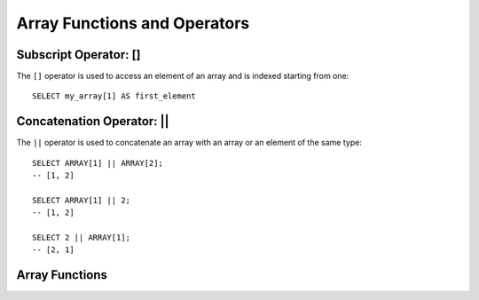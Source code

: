 =============================
Array Functions and Operators
=============================

.. _subscript_operator:

Subscript Operator: []
----------------------

The ``[]`` operator is used to access an element of an array and is indexed starting from one::

    SELECT my_array[1] AS first_element

.. _concatenation_operator:

Concatenation Operator: ||
--------------------------

The ``||`` operator is used to concatenate an array with an array or an element of the same type::

    SELECT ARRAY[1] || ARRAY[2];
    -- [1, 2]

    SELECT ARRAY[1] || 2;
    -- [1, 2]

    SELECT 2 || ARRAY[1];
    -- [2, 1]

Array Functions
---------------

.. function:: all_match(array(T), function(T,boolean)) -> boolean

    Returns whether all elements of an array match the given predicate. Returns ``true`` if all the elements
    match the predicate (a special case is when the array is empty); ``false`` if one or more elements don't
    match; ``NULL`` if the predicate function returns ``NULL`` for one or more elements and ``true`` for all
    other elements.

.. function:: any_match(array(T), function(T,boolean)) -> boolean

    Returns whether any elements of an array match the given predicate. Returns ``true`` if one or more
    elements match the predicate; ``false`` if none of the elements matches (a special case is when the
    array is empty); ``NULL`` if the predicate function returns ``NULL`` for one or more elements and ``false``
    for all other elements.

.. function:: array_distinct(x) -> array

    Remove duplicate values from the array ``x``.

.. function:: array_intersect(x, y) -> array

    Returns an array of the elements in the intersection of ``x`` and ``y``, without duplicates.

.. function:: array_union(x, y) -> array

    Returns an array of the elements in the union of ``x`` and ``y``, without duplicates.

.. function:: array_except(x, y) -> array

    Returns an array of elements in ``x`` but not in ``y``, without duplicates.

.. function:: array_join(x, delimiter, null_replacement) -> varchar

    Concatenates the elements of the given array using the delimiter and an optional string to replace nulls.

.. function:: array_max(x) -> x

    Returns the maximum value of input array.

.. function:: array_min(x) -> x

    Returns the minimum value of input array.

.. function:: array_position(x, element) -> bigint

    Returns the position of the first occurrence of the ``element`` in array ``x`` (or 0 if not found).

.. function:: array_remove(x, element) -> array

    Remove all elements that equal ``element`` from array ``x``.

.. function:: array_sort(x) -> array

    Sorts and returns the array ``x``. The elements of ``x`` must be orderable.
    Null elements will be placed at the end of the returned array.

.. function:: array_sort(array(T), function(T,T,int)) -> array(T)
    :noindex:

    Sorts and returns the ``array`` based on the given comparator ``function``.
    The comparator will take two nullable arguments representing two nullable
    elements of the ``array``. It returns -1, 0, or 1 as the first nullable
    element is less than, equal to, or greater than the second nullable element.
    If the comparator function returns other values (including ``NULL``), the
    query will fail and raise an error. ::

        SELECT array_sort(ARRAY[3, 2, 5, 1, 2],
                          (x, y) -> IF(x < y, 1, IF(x = y, 0, -1)));
        -- [5, 3, 2, 2, 1]

        SELECT array_sort(ARRAY['bc', 'ab', 'dc'],
                          (x, y) -> IF(x < y, 1, IF(x = y, 0, -1)));
        -- ['dc', 'bc', 'ab']


        SELECT array_sort(ARRAY[3, 2, null, 5, null, 1, 2],
                          -- sort null first with descending order
                          (x, y) -> CASE WHEN x IS NULL THEN -1
                                         WHEN y IS NULL THEN 1
                                         WHEN x < y THEN 1
                                         WHEN x = y THEN 0
                                         ELSE -1 END);
        -- [null, null, 5, 3, 2, 2, 1]

        SELECT array_sort(ARRAY[3, 2, null, 5, null, 1, 2],
                          -- sort null last with descending order
                          (x, y) -> CASE WHEN x IS NULL THEN 1
                                         WHEN y IS NULL THEN -1
                                         WHEN x < y THEN 1
                                         WHEN x = y THEN 0
                                         ELSE -1 END);
        -- [5, 3, 2, 2, 1, null, null]

        SELECT array_sort(ARRAY['a', 'abcd', 'abc'],
                          -- sort by string length
                          (x, y) -> IF(length(x) < length(y), -1,
                                       IF(length(x) = length(y), 0, 1)));
        -- ['a', 'abc', 'abcd']

        SELECT array_sort(ARRAY[ARRAY[2, 3, 1], ARRAY[4, 2, 1, 4], ARRAY[1, 2]],
                          -- sort by array length
                          (x, y) -> IF(cardinality(x) < cardinality(y), -1,
                                       IF(cardinality(x) = cardinality(y), 0, 1)));
        -- [[1, 2], [2, 3, 1], [4, 2, 1, 4]]

.. function:: arrays_overlap(x, y) -> boolean

    Tests if arrays ``x`` and ``y`` have any any non-null elements in common.
    Returns null if there are no non-null elements in common but either array contains null.

.. function:: cardinality(x) -> bigint

    Returns the cardinality (size) of the array ``x``.

.. function:: concat(array1, array2, ..., arrayN) -> array
    :noindex:

    Concatenates the arrays ``array1``, ``array2``, ``...``, ``arrayN``.
    This function provides the same functionality as the SQL-standard concatenation operator (``||``).

.. function:: combinations(array(T), n) -> array(array(T))

    Returns n-element subgroups of input array. If the input array has no duplicates,
    ``combinations`` returns n-element subsets. ::

         SELECT combinations(ARRAY['foo', 'bar', 'baz'], 2);
         -- [['foo', 'bar'], ['foo', 'baz'], ['bar', 'baz']]

         SELECT combinations(ARRAY[1, 2, 3], 2);
         -- [[1, 2], [1, 3], [2, 3]]

         SELECT combinations(ARRAY[1, 2, 2], 2);
         -- [[1, 2], [1, 2], [2, 2]]

    Order of subgroups is deterministic but unspecified. Order of elements within
    a subgroup deterministic but unspecified. ``n`` must be not be greater than 5,
    and the total size of subgroups generated must be smaller than 100,000.

.. function:: contains(x, element) -> boolean

    Returns true if the array ``x`` contains the ``element``.

.. function:: element_at(array(E), index) -> E

    Returns element of ``array`` at given ``index``.
    If ``index`` > 0, this function provides the same functionality as the SQL-standard subscript operator (``[]``),
    except that the function returns ``NULL`` when accessing an ``index`` larger than array length, whereas
    the subscript operator would fail in such a case.
    If ``index`` < 0, ``element_at`` accesses elements from the last to the first.

.. function:: filter(array(T), function(T,boolean)) -> array(T)

    Constructs an array from those elements of ``array`` for which ``function`` returns true::

        SELECT filter(ARRAY[], x -> true);
        -- []

        SELECT filter(ARRAY[5, -6, NULL, 7], x -> x > 0);
        -- [5, 7]

        SELECT filter(ARRAY[5, NULL, 7, NULL], x -> x IS NOT NULL);
        -- [5, 7]

.. function:: flatten(x) -> array

    Flattens an ``array(array(T))`` to an ``array(T)`` by concatenating the contained arrays.

.. function:: ngrams(array(T), n) -> array(array(T))

    Returns ``n``-grams (sub-sequences of adjacent ``n`` elements) for the ``array``.
    The order of the ``n``-grams in the result is unspecified. ::

        SELECT ngrams(ARRAY['foo', 'bar', 'baz', 'foo'], 2);
        -- [['foo', 'bar'], ['bar', 'baz'], ['baz', 'foo']]

        SELECT ngrams(ARRAY['foo', 'bar', 'baz', 'foo'], 3);
        -- [['foo', 'bar', 'baz'], ['bar', 'baz', 'foo']]

        SELECT ngrams(ARRAY['foo', 'bar', 'baz', 'foo'], 4);
        -- [['foo', 'bar', 'baz', 'foo']]

        SELECT ngrams(ARRAY['foo', 'bar', 'baz', 'foo'], 5);
        -- [['foo', 'bar', 'baz', 'foo']]

        SELECT ngrams(ARRAY[1, 2, 3, 4], 2);
        -- [[1, 2], [2, 3], [3, 4]]

.. function:: none_match(array(T), function(T,boolean)) -> boolean

    Returns whether no elements of an array match the given predicate. Returns ``true`` if none of the elements
    matches the predicate (a special case is when the array is empty); ``false`` if one or more elements match;
    ``NULL`` if the predicate function returns ``NULL`` for one or more elements and ``false`` for all other elements.

.. function:: reduce(array(T), initialState S, inputFunction(S,T,S), outputFunction(S,R)) -> R

    Returns a single value reduced from ``array``. ``inputFunction`` will
    be invoked for each element in ``array`` in order. In addition to taking
    the element, ``inputFunction`` takes the current state, initially
    ``initialState``, and returns the new state. ``outputFunction`` will be
    invoked to turn the final state into the result value. It may be the
    identity function (``i -> i``). ::

        SELECT reduce(ARRAY[], 0,
                      (s, x) -> s + x,
                      s -> s);
        -- 0

        SELECT reduce(ARRAY[5, 20, 50], 0,
                      (s, x) -> s + x,
                      s -> s);
        -- 75

        SELECT reduce(ARRAY[5, 20, NULL, 50], 0,
                      (s, x) -> s + x,
                      s -> s);
        -- NULL

        SELECT reduce(ARRAY[5, 20, NULL, 50], 0,
                      (s, x) -> s + coalesce(x, 0),
                      s -> s);
        -- 75

        SELECT reduce(ARRAY[5, 20, NULL, 50], 0,
                      (s, x) -> IF(x IS NULL, s, s + x),
                      s -> s);
        -- 75

        SELECT reduce(ARRAY[2147483647, 1], BIGINT '0',
                      (s, x) -> s + x,
                      s -> s);
        -- 2147483648

        -- calculates arithmetic average
        SELECT reduce(ARRAY[5, 6, 10, 20],
                      CAST(ROW(0.0, 0) AS ROW(sum DOUBLE, count INTEGER)),
                      (s, x) -> CAST(ROW(x + s.sum, s.count + 1) AS
                                     ROW(sum DOUBLE, count INTEGER)),
                      s -> IF(s.count = 0, NULL, s.sum / s.count));
        -- 10.25

.. function:: repeat(element, count) -> array

    Repeat ``element`` for ``count`` times.

.. function:: reverse(x) -> array
    :noindex:

    Returns an array which has the reversed order of array ``x``.

.. function:: sequence(start, stop) -> array(bigint)

    Generate a sequence of integers from ``start`` to ``stop``, incrementing
    by ``1`` if ``start`` is less than or equal to ``stop``, otherwise ``-1``.

.. function:: sequence(start, stop, step) -> array(bigint)
    :noindex:

    Generate a sequence of integers from ``start`` to ``stop``, incrementing by ``step``.

.. function:: sequence(start, stop) -> array(date)
    :noindex:

    Generate a sequence of dates from ``start`` date to ``stop`` date, incrementing
    by ``1`` day if ``start`` date is less than or equal to ``stop`` date, otherwise ``-1`` day.

.. function:: sequence(start, stop, step) -> array(date)
    :noindex:

    Generate a sequence of dates from ``start`` to ``stop``, incrementing by ``step``.
    The type of ``step`` can be either ``INTERVAL DAY TO SECOND`` or ``INTERVAL YEAR TO MONTH``.

.. function:: sequence(start, stop, step) -> array(timestamp)
    :noindex:

    Generate a sequence of timestamps from ``start`` to ``stop``, incrementing by ``step``.
    The type of ``step`` can be either ``INTERVAL DAY TO SECOND`` or ``INTERVAL YEAR TO MONTH``.

.. function:: shuffle(x) -> array

    Generate a random permutation of the given array ``x``.

.. function:: slice(x, start, length) -> array

    Subsets array ``x`` starting from index ``start`` (or starting from the end
    if ``start`` is negative) with a length of ``length``.

.. function:: transform(array(T), function(T,U)) -> array(U)

    Returns an array that is the result of applying ``function`` to each element of ``array``::

        SELECT transform(ARRAY[], x -> x + 1);
        -- []

        SELECT transform(ARRAY[5, 6], x -> x + 1);
        -- [6, 7]

        SELECT transform(ARRAY[5, NULL, 6], x -> coalesce(x, 0) + 1);
        -- [6, 1, 7]

        SELECT transform(ARRAY['x', 'abc', 'z'], x -> x || '0');
        -- ['x0', 'abc0', 'z0']

        SELECT transform(ARRAY[ARRAY[1, NULL, 2], ARRAY[3, NULL]],
                         a -> filter(a, x -> x IS NOT NULL));
        -- [[1, 2], [3]]

.. function:: zip(array1, array2[, ...]) -> array(row)

    Merges the given arrays, element-wise, into a single array of rows. The M-th element of
    the N-th argument will be the N-th field of the M-th output element.
    If the arguments have an uneven length, missing values are filled with ``NULL``. ::

        SELECT zip(ARRAY[1, 2], ARRAY['1b', null, '3b']);
        -- [ROW(1, '1b'), ROW(2, null), ROW(null, '3b')]

.. function:: zip_with(array(T), array(U), function(T,U,R)) -> array(R)

    Merges the two given arrays, element-wise, into a single array using ``function``.
    If one array is shorter, nulls are appended at the end to match the length of the
    longer array, before applying ``function``. ::

        SELECT zip_with(ARRAY[1, 3, 5], ARRAY['a', 'b', 'c'],
                        (x, y) -> (y, x));
        -- [ROW('a', 1), ROW('b', 3), ROW('c', 5)]

        SELECT zip_with(ARRAY[1, 2], ARRAY[3, 4],
                        (x, y) -> x + y);
        -- [4, 6]

        SELECT zip_with(ARRAY['a', 'b', 'c'], ARRAY['d', 'e', 'f'],
                        (x, y) -> concat(x, y));
        -- ['ad', 'be', 'cf']

        SELECT zip_with(ARRAY['a'], ARRAY['d', null, 'f'],
                        (x, y) -> coalesce(x, y));
        -- ['a', null, 'f']
